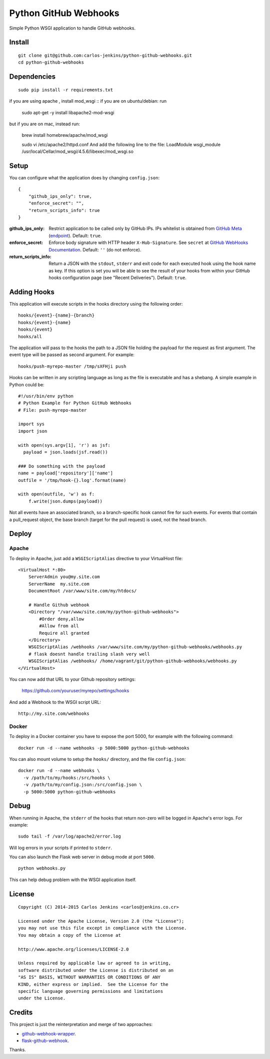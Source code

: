 ======================
Python GitHub Webhooks
======================

Simple Python WSGI application to handle GitHub webhooks.


Install
=======

::

    git clone git@github.com:carlos-jenkins/python-github-webhooks.git
    cd python-github-webhooks


Dependencies
============

::

   sudo pip install -r requirements.txt

if you are using apache , install mod_wsgi
::
if you are on ubuntu/debian: run
   sudo apt-get -y install libapache2-mod-wsgi
but if you are on mac, instead run: 
   
   brew install homebrew/apache/mod_wsgi    
 
   sudo vi /etc/apache2/httpd.conf
   And add the following line to the file:
   LoadModule wsgi_module /usr/local/Cellar/mod_wsgi/4.5.6/libexec/mod_wsgi.so

Setup
=====

You can configure what the application does by changing ``config.json``:

::

    {
        "github_ips_only": true,
        "enforce_secret": "",
        "return_scripts_info": true
    }

:github_ips_only: Restrict application to be called only by GitHub IPs. IPs
 whitelist is obtained from
 `GitHub Meta <https://developer.github.com/v3/meta/>`_
 (`endpoint <https://api.github.com/meta>`_). Default: ``true``.
:enforce_secret: Enforce body signature with HTTP header ``X-Hub-Signature``.
 See ``secret`` at
 `GitHub WebHooks Documentation <https://developer.github.com/v3/repos/hooks/>`_.
 Default: ``''`` (do not enforce).
:return_scripts_info: Return a JSON with the ``stdout``, ``stderr`` and exit
 code for each executed hook using the hook name as key. If this option is set
 you will be able to see the result of your hooks from within your GitHub
 hooks configuration page (see "Recent Deliveries").
 Default: ``true``.


Adding Hooks
============

This application will execute scripts in the hooks directory using the
following order:

::

    hooks/{event}-{name}-{branch}
    hooks/{event}-{name}
    hooks/{event}
    hooks/all

The application will pass to the hooks the path to a JSON file holding the
payload for the request as first argument. The event type will be passed
as second argument. For example:

::

    hooks/push-myrepo-master /tmp/sXFHji push

Hooks can be written in any scripting language as long as the file is
executable and has a shebang. A simple example in Python could be:

::

    #!/usr/bin/env python
    # Python Example for Python GitHub Webhooks
    # File: push-myrepo-master

    import sys
    import json

    with open(sys.argv[1], 'r') as jsf:
      payload = json.loads(jsf.read())

    ### Do something with the payload
    name = payload['repository']['name']
    outfile = '/tmp/hook-{}.log'.format(name)

    with open(outfile, 'w') as f:
        f.write(json.dumps(payload))

Not all events have an associated branch, so a branch-specific hook cannot
fire for such events. For events that contain a pull_request object, the
base branch (target for the pull request) is used, not the head branch.

Deploy
======

Apache
------

To deploy in Apache, just add a ``WSGIScriptAlias`` directive to your
VirtualHost file:

::

    <VirtualHost *:80>
        ServerAdmin you@my.site.com
        ServerName  my.site.com
        DocumentRoot /var/www/site.com/my/htdocs/

        # Handle Github webhook
        <Directory "/var/www/site.com/my/python-github-webhooks">
            #Order deny,allow
            #Allow from all
            Require all granted
        </Directory>
        WSGIScriptAlias /webhooks /var/www/site.com/my/python-github-webhooks/webhooks.py
        # flask doesnt handle trailing slash very well
        WSGIScriptAlias /webhooks/ /home/vagrant/git/python-github-webhooks/webhooks.py
    </VirtualHost>

You can now add that URL to your Github repository settings:

    https://github.com/youruser/myrepo/settings/hooks

And add a Webhook to the WSGI script URL:

::

   http://my.site.com/webhooks

Docker
------

To deploy in a Docker container you have to expose the port 5000, for example
with the following command:

::

    docker run -d --name webhooks -p 5000:5000 python-github-webhooks

You can also mount volume to setup the ``hooks/`` directory, and the file
``config.json``:

::

    docker run -d --name webhooks \
      -v /path/to/my/hooks:/src/hooks \
      -v /path/to/my/config.json:/src/config.json \
      -p 5000:5000 python-github-webhooks

Debug
=====

When running in Apache, the ``stderr`` of the hooks that return non-zero will
be logged in Apache's error logs. For example:

::

    sudo tail -f /var/log/apache2/error.log

Will log errors in your scripts if printed to ``stderr``.

You can also launch the Flask web server in debug mode at port ``5000``.

::

    python webhooks.py

This can help debug problem with the WSGI application itself.


License
=======

::

   Copyright (C) 2014-2015 Carlos Jenkins <carlos@jenkins.co.cr>

   Licensed under the Apache License, Version 2.0 (the "License");
   you may not use this file except in compliance with the License.
   You may obtain a copy of the License at

   http://www.apache.org/licenses/LICENSE-2.0

   Unless required by applicable law or agreed to in writing,
   software distributed under the License is distributed on an
   "AS IS" BASIS, WITHOUT WARRANTIES OR CONDITIONS OF ANY
   KIND, either express or implied.  See the License for the
   specific language governing permissions and limitations
   under the License.


Credits
=======

This project is just the reinterpretation and merge of two approaches:

- `github-webhook-wrapper <https://github.com/datafolklabs/github-webhook-wrapper>`_.
- `flask-github-webhook <https://github.com/razius/flask-github-webhook>`_.

Thanks.
